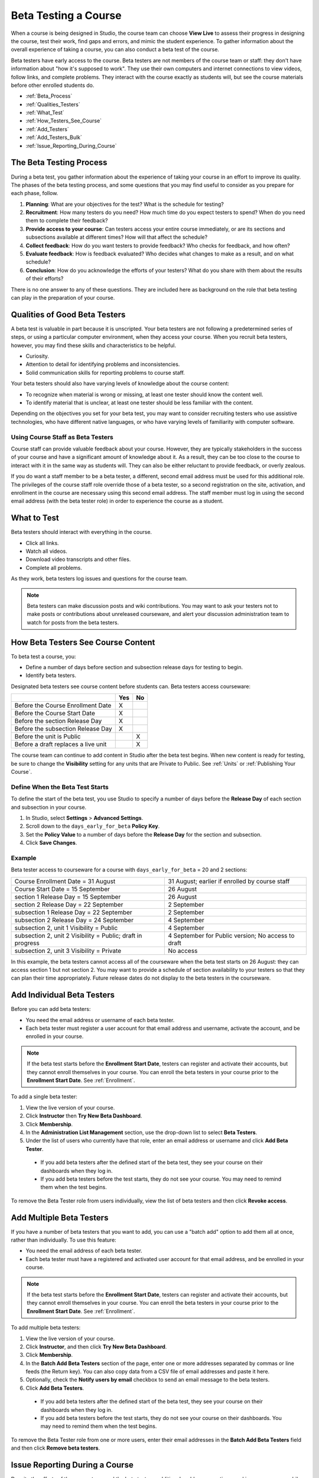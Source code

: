.. _Beta_Testing:

#############################
Beta Testing a Course
#############################

When a course is being designed in Studio, the course team can choose **View Live** to assess their progress in designing the course, test their work, find gaps and errors, and mimic the student experience. To gather information about the overall experience of taking a course, you can also conduct a beta test of the course. 

Beta testers have early access to the course. Beta testers are not members of the course team or staff: they don't have information about "how it's supposed to work". They use their own computers and internet connections to view videos, follow links, and complete problems. They interact with the course exactly as students will, but see the course materials before other enrolled students do. 

* :ref:`Beta_Process`
* :ref:`Qualities_Testers`
* :ref:`What_Test`
* :ref:`How_Testers_See_Course`
* :ref:`Add_Testers`
* :ref:`Add_Testers_Bulk`
* :ref:`Issue_Reporting_During_Course`

.. _Beta_Process:

******************************************
The Beta Testing Process
******************************************

During a beta test, you gather information about the experience of taking your course in an effort to improve its quality. The phases of the beta testing process, and some questions that you may find useful to consider as you prepare for each phase, follow.

#. **Planning**: What are your objectives for the test? What is the schedule for testing? 

#. **Recruitment**: How many testers do you need? How much time do you expect testers to spend? When do you need them to complete their feedback? 

#. **Provide access to your course**: Can testers access your entire course immediately, or are its sections and subsections available at different times? How will that affect the schedule?

#. **Collect feedback**: How do you want testers to provide feedback? Who checks for feedback, and how often?  

#. **Evaluate feedback**: How is feedback evaluated? Who decides what changes to make as a result, and on what schedule?

#. **Conclusion**: How do you acknowledge the efforts of your testers? What do you share with them about the results of their efforts? 

There is no one answer to any of these questions. They are included here as background on the role that beta testing can play in the preparation of your course. 

.. _Qualities_Testers:

***************************************
Qualities of Good Beta Testers
***************************************

A beta test is valuable in part because it is unscripted. Your beta testers are not following a predetermined series of steps, or using a particular computer environment, when they access your course. When you recruit beta testers, however, you may find these skills and characteristics to be helpful.

* Curiosity.

* Attention to detail for identifying problems and inconsistencies.

* Solid communication skills for reporting problems to course staff. 

Your beta testers should also have varying levels of knowledge about the course content:

* To recognize when material is wrong or missing, at least one tester should know the content well. 

* To identify material that is unclear, at least one tester should be less familiar with the content. 

Depending on the objectives you set for your beta test, you may want to consider recruiting testers who use assistive technologies, who have different native languages, or who have varying levels of familiarity with computer software.

=========================================
Using Course Staff as Beta Testers 
=========================================

Course staff can provide valuable feedback about your course. However, they are typically stakeholders in the success of your course and have a significant amount of knowledge about it. As a result, they can be too close to the course to interact with it in the same way as students will. They can also be either reluctant to provide feedback, or overly zealous.

If you do want a staff member to be a beta tester, a different, second email address must be used for this additional role. The privileges of the course staff role override those of a beta tester, so a second registration on the site, activation, and enrollment in the course are necessary using this second email address. The staff member must log in using the second email address (with the beta tester role) in order to experience the course as a student.

.. _What_Test:

*********************************
What to Test
*********************************

Beta testers should interact with everything in the course. 

* Click all links.

* Watch all videos.

* Download video transcripts and other files.

* Complete all problems. 

As they work, beta testers log issues and questions for the course team.

.. note:: Beta testers can make discussion posts and wiki contributions. You may want to ask your testers not to make posts or contributions about unreleased courseware, and alert your discussion administration team to watch for posts from the beta testers.

.. _How_Testers_See_Course:

******************************************
How Beta Testers See Course Content
******************************************

To beta test a course, you: 

* Define a number of days before section and subsection release days for testing to begin.

* Identify beta testers.

Designated beta testers see course content before students can. Beta testers access courseware: 

+-------------------------------------------+------+------+
|                                           | Yes  |  No  |
+===========================================+======+======+
| Before the Course Enrollment Date         |  X   |      |
+-------------------------------------------+------+------+
| Before the Course Start Date              |  X   |      |
+-------------------------------------------+------+------+
| Before the section Release Day            |  X   |      |
+-------------------------------------------+------+------+
| Before the subsection Release Day         |  X   |      |
+-------------------------------------------+------+------+
| Before the unit is Public                 |      |   X  |
+-------------------------------------------+------+------+
| Before a draft replaces a live unit       |      |   X  |
+-------------------------------------------+------+------+

The course team can continue to add content in Studio after the beta test begins. When new content is ready for testing, be sure to change the **Visibility** setting for any units that are Private to Public. See :ref:`Units` or :ref:`Publishing Your Course`.

================================
Define When the Beta Test Starts
================================

To define the start of the beta test, you use Studio to specify a number of days before the **Release Day** of each section and subsection in your course. 

#. In Studio, select **Settings** > **Advanced Settings**.

#. Scroll down to the ``days_early_for_beta`` **Policy Key**.

#. Set the **Policy Value** to a number of days before the **Release Day** for the section and subsection. 

#. Click **Save Changes**.

===========
Example
===========

.. Is this example helpful? how can we assess whether it is frightening/confusing to course team, or helpful?

Beta tester access to courseware for a course with ``days_early_for_beta`` = 20 and 2 sections:

+------------------------------------------------+--------------------------------------------------+
| Course Enrollment Date = 31 August             | 31 August; earlier if enrolled by course staff   |
+------------------------------------------------+--------------------------------------------------+
| Course Start Date = 15 September               | 26 August                                        |
+------------------------------------------------+--------------------------------------------------+
| section 1 Release Day = 15 September           | 26 August                                        | 
+------------------------------------------------+--------------------------------------------------+
| section 2 Release Day = 22 September           | 2 September                                      |
+------------------------------------------------+--------------------------------------------------+
| subsection 1 Release Day = 22 September        | 2 September                                      |
+------------------------------------------------+--------------------------------------------------+
| subsection 2 Release Day = 24 September        | 4 September                                      |
+------------------------------------------------+--------------------------------------------------+
| subsection 2, unit 1 Visibility = Public       | 4 September                                      |
+------------------------------------------------+--------------------------------------------------+
| subsection 2, unit 2 Visibility = Public;      | 4 September for Public version;                  |
| draft in progress                              | No access to draft                               |
+------------------------------------------------+--------------------------------------------------+
| subsection 2, unit 3 Visibility = Private      | No access                                        |
+------------------------------------------------+--------------------------------------------------+

In this example, the beta testers cannot access all of the courseware when the beta test starts on 26 August: they can access section 1 but not section 2. You may want to provide a schedule of section availability to your testers so that they can plan their time appropriately. Future release dates do not display to the beta testers in the courseware.

.. _Add_Testers:

*********************************
Add Individual Beta Testers 
*********************************

Before you can add beta testers:

* You need the email address or username of each beta tester. 

* Each beta tester must register a user account for that email address and username, activate the account, and be enrolled in your course. 

.. note:: If the beta test starts before the **Enrollment Start Date**, testers can register and activate their accounts, but they cannot enroll themselves in your course. You can enroll the beta testers in your course prior to the **Enrollment Start Date**. See :ref:`Enrollment`.

To add a single beta tester:

#. View the live version of your course.

#. Click **Instructor** then **Try New Beta Dashboard**.

#. Click **Membership**.

#. In the **Administration List Management** section, use the drop-down list to select **Beta Testers**.

#. Under the list of users who currently have that role, enter an email address or username and click **Add Beta Tester**.

  * If you add beta testers after the defined start of the beta test, they see your course on their dashboards when they log in. 

  * If you add beta testers before the test starts, they do not see your course. You may need to remind them when the test begins. 

To remove the Beta Tester role from users individually, view the list of beta testers and then click **Revoke access**. 

.. _Add_Testers_Bulk:

*********************************
Add Multiple Beta Testers
*********************************

If you have a number of beta testers that you want to add, you can use a "batch add" option to add them all at once, rather than individually. To use this feature:

* You need the email address of each beta tester. 

* Each beta tester must have a registered and activated user account for that email address, and be enrolled in your course. 

.. note:: If the beta test starts before the **Enrollment Start Date**, testers can register and activate their accounts, but they cannot enroll themselves in your course. You can enroll the beta testers in your course prior to the **Enrollment Start Date**. See :ref:`Enrollment`.

To add multiple beta testers:

#. View the live version of your course.

#. Click **Instructor**, and then click **Try New Beta Dashboard**.

#. Click **Membership**. 

#. In the **Batch Add Beta Testers** section of the page, enter one or more addresses separated by commas or line feeds (the Return key). You can also copy data from a CSV file of email addresses and paste it here. 

#. Optionally, check the **Notify users by email** checkbox to send an email message to the beta testers.

#. Click **Add Beta Testers**.

  * If you add beta testers after the defined start of the beta test, they see your course on their dashboards when they log in. 

  * If you add beta testers before the test starts, they do not see your course on their dashboards. You may need to remind them when the test begins. 

To remove the Beta Tester role from one or more users, enter their email addresses in the **Batch Add Beta Testers** field and then click **Remove beta testers**. 

.. _Issue_Reporting_During_Course:

*********************************
Issue Reporting During a Course
*********************************

Despite the efforts of the course team and the beta testers, additional problems, questions, and issues can occur while a course is running. 

* Often, students report issues by asking questions in a discussion. Your discussion administration team can watch for posts that indicate problems.

* To let students know the best way to report problems, you can post information on the Course Info page or post it in a discussion. 

.. per Mark 19 Feb 14: eventually we want to provide more guidance for students:  course issues, use discussions, platform issues submit issue to edx.

